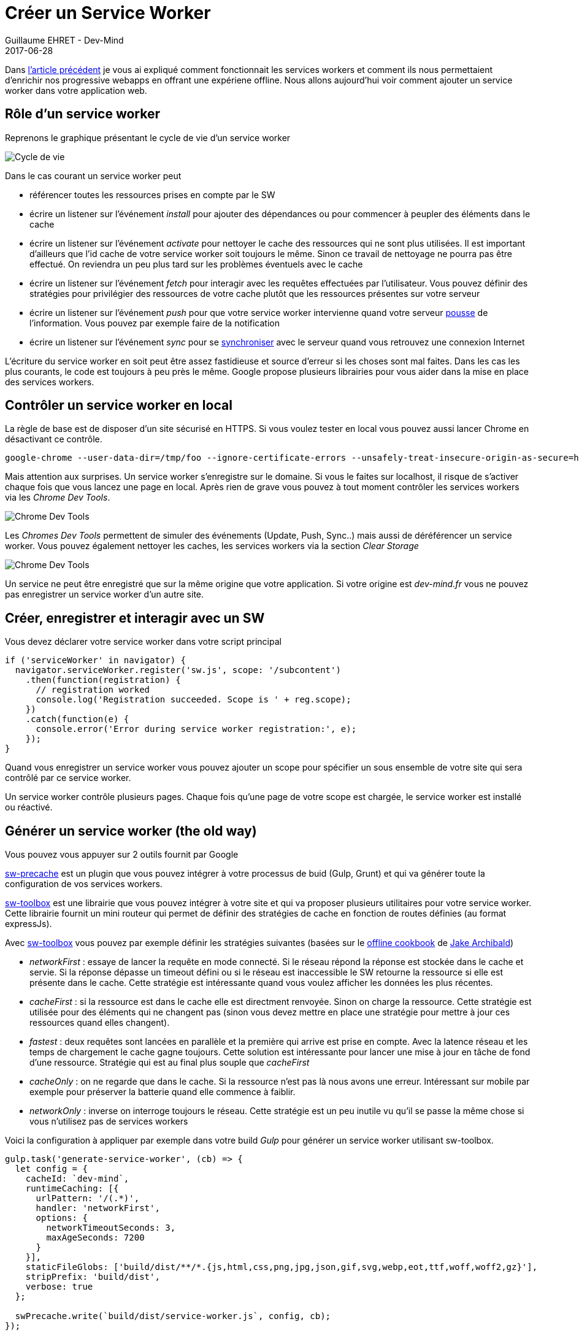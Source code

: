 :doctitle: Créer un Service Worker
:description:  Zoom sur sw-precache et sw-toolbox permettant de mettre en place des services workers
:keywords: Web, PWA, ServiceWorker
:author: Guillaume EHRET - Dev-Mind
:revdate: 2017-06-28
:category: Web
:teaser: Après avoir rappelé comment fonctionnait les services workers cet article explique comment mettre en place un service worker via les librairies sw-toolbox et sw-precache de Google.
:imgteaser: ../../img/blog/2017/creer_service_worker_00.png

Dans https://www.dev-mind.fr/blog/2017/service_worker.html[l'article précédent] je vous ai expliqué comment fonctionnait les services workers et comment ils nous permettaient d'enrichir nos progressive webapps en offrant une expériene offline. Nous allons aujourd'hui voir comment ajouter un service worker dans votre application web.

== Rôle d'un service worker

Reprenons le graphique présentant le cycle de vie d'un service worker

image::../../img/blog/2017/service_worker_05.png[Cycle de vie, max-width="700px"]

Dans le cas courant un service worker peut

* référencer toutes les ressources prises en compte par le SW
* écrire un listener sur l'événement _install_ pour ajouter des dépendances ou pour commencer à peupler des éléments dans le cache
* écrire un listener sur l'événement _activate_ pour nettoyer le cache des ressources qui ne sont plus utilisées. Il est important d'ailleurs que l'id cache de votre service worker soit toujours le même. Sinon ce travail de nettoyage ne pourra pas être effectué. On reviendra un peu plus tard sur les problèmes éventuels avec le cache
* écrire un listener sur l'événement _fetch_ pour interagir avec les requêtes effectuées par l'utilisateur. Vous pouvez définir des stratégies pour privilégier des ressources de votre cache plutôt que les ressources présentes sur votre serveur
* écrire un listener sur l'événement _push_ pour que votre service worker intervienne quand votre serveur https://developer.mozilla.org/en-US/docs/Web/API/PushEvent[pousse] de l'information. Vous pouvez par exemple faire de la notification
* écrire un listener sur l'événement _sync_ pour se https://github.com/WICG/BackgroundSync/blob/master/explainer.md[synchroniser] avec le serveur quand vous retrouvez une connexion Internet

L'écriture du service worker en soit peut être assez fastidieuse et source d'erreur si les choses sont mal faites. Dans les cas les plus courants, le code est toujours à peu près le même. Google propose plusieurs librairies pour vous aider dans la mise en place des services workers.

== Contrôler un service worker en local

La règle de base est de disposer d'un site sécurisé en HTTPS. Si vous voulez tester en local vous pouvez aussi lancer Chrome en désactivant ce contrôle.

 google-chrome --user-data-dir=/tmp/foo --ignore-certificate-errors --unsafely-treat-insecure-origin-as-secure=https://localhost

Mais attention aux surprises. Un service worker s'enregistre sur le domaine. Si vous le faites sur localhost, il risque de s'activer chaque fois que vous lancez une page en local. Après rien de grave vous pouvez à tout moment contrôler les services workers via les _Chrome Dev Tools_.

image::../../img/blog/2017/creer_service_worker_01.png[Chrome Dev Tools]

Les _Chromes Dev Tools_ permettent de simuler des événements (Update, Push, Sync..) mais aussi de déréférencer un service worker. Vous pouvez également nettoyer les caches, les services workers via la section _Clear Storage_

image::../../img/blog/2017/creer_service_worker_02.png[Chrome Dev Tools]

Un service ne peut être enregistré que sur la même origine que votre application. Si votre origine est _dev-mind.fr_ vous ne pouvez pas enregistrer un service worker d'un autre site.

== Créer, enregistrer et interagir avec un SW

Vous devez déclarer votre service worker dans votre script principal

[source, javascript, subs="none"]
----
if ('serviceWorker' in navigator) {
  navigator.serviceWorker.register('sw.js', scope: '/subcontent')
    .then(function(registration) {
      // registration worked
      console.log('Registration succeeded. Scope is ' + reg.scope);
    })
    .catch(function(e) {
      console.error('Error during service worker registration:', e);
    });
}
----

Quand vous enregistrer un service worker vous pouvez ajouter un scope pour spécifier un sous ensemble de votre site qui sera contrôlé par ce service worker.

Un service worker contrôle plusieurs pages. Chaque fois qu'une page de votre scope est chargée, le service worker est installé ou réactivé.


== Générer un service worker (the old way)

Vous pouvez vous appuyer sur 2 outils fournit par Google

https://github.com/GoogleChrome/sw-precache[sw-precache] est un plugin que vous pouvez intégrer à votre processus de buid (Gulp, Grunt) et qui va générer toute la configuration de vos services workers.

https://github.com/GoogleChrome/sw-toolbox[sw-toolbox] est une librairie que vous pouvez intégrer à votre site et qui va proposer plusieurs utilitaires pour votre service worker. Cette librairie fournit un mini routeur qui permet de définir des stratégies de cache en fonction de routes définies (au format expressJs).

Avec https://github.com/GoogleChrome/sw-toolbox[sw-toolbox] vous pouvez par exemple définir les stratégies suivantes (basées sur le https://jakearchibald.com/2014/offline-cookbook/[offline cookbook] de https://twitter.com/jaffathecake[Jake Archibald])

* _networkFirst_ : essaye de lancer la requête en mode connecté. Si le réseau répond la réponse est stockée dans le cache et servie. Si la réponse dépasse un timeout défini ou si le réseau est inaccessible le SW retourne la ressource si elle est présente dans le cache. Cette stratégie est intéressante quand vous voulez afficher les données les plus récentes.
* _cacheFirst_ : si la ressource est dans le cache elle est directment renvoyée. Sinon on charge la ressource. Cette stratégie est utilisée pour des éléments qui ne changent pas (sinon vous devez mettre en place une stratégie pour mettre à jour ces ressources quand elles changent).
* _fastest_ : deux requêtes sont lancées en parallèle et la première qui arrive est prise en compte. Avec la latence réseau et les temps de chargement le cache gagne toujours. Cette solution est intéressante pour lancer une mise à jour en tâche de fond d'une ressource. Stratégie qui est au final plus souple que _cacheFirst_
* _cacheOnly_ : on ne regarde que dans le cache. Si la ressource n'est pas là nous avons une erreur. Intéressant sur mobile par exemple pour préserver la batterie quand elle commence à faiblir.
* _networkOnly_ : inverse on interroge toujours le réseau. Cette stratégie est un peu inutile vu qu'il se passe la même chose si vous n'utilisez pas de services workers


Voici la configuration à appliquer par exemple dans votre build _Gulp_ pour générer un service worker utilisant sw-toolbox.

[source, javascript, subs="none"]
----
gulp.task('generate-service-worker', (cb) => {
  let config = {
    cacheId: `dev-mind`,
    runtimeCaching: [{
      urlPattern: '/(.*)',
      handler: 'networkFirst',
      options: {
        networkTimeoutSeconds: 3,
        maxAgeSeconds: 7200
      }
    }],
    staticFileGlobs: ['build/dist/**/*.{js,html,css,png,jpg,json,gif,svg,webp,eot,ttf,woff,woff2,gz}'],
    stripPrefix: 'build/dist',
    verbose: true
  };

  swPrecache.write(`build/dist/service-worker.js`, config, cb);
});
----

Vous devez indiquer à _swPrecache_ où le service worker est généré. Au niveau de la configuration vous devez spécifier

* un _id_ pour le cache : omme je le disais plus haut c'est important de toujours garder le même identifiant pour que le service worker généré soit capable de nettoyer le cache quand ce dernier comporte des éléments plus utilisés
* une ou plusieurs configuration de cache (_runtimeCaching_): vous définisser des URLs au format ExpressJS afin d'indiquer quels fichiers seront pris en compte par cette configuration (ici je prends toutes les URL du site). Vous pouvez ensuite choisir la stratégie de cache à appliquer et ajouter des options. J'utilise ici 2 options intéressantes. La première __networkTimeoutSeconds__ permet de privilégier le cache si le timeout est dépassé (vous permet de servir votre site quand la qualité du réseau est très fluctuante. L'option _maxAgeSeconds_ permet de définir une durée de vie dans le cache
* _staticFileGlobs_ vous permet de définir quels fichiers serons gérés par votre service worker
* ...

Pour limiter les problèmes de cache je vous conseil également de faire du _cache busting_.
Le _Cache busting_ consiste à utiliser un nom unique pour vos ressources. En gros dans votre processus de build vous renommer chacune de vos ressources en mettant un numéro de révision. Cette manière de faire force le navigateur à recharger des ressources quand celles ci changent. Par contre vous devez vous assurer que votre point d'entrée de votre application (index.html) soit

Je ne vais pas m'attarder sur cette solution car Google a annoncé à https://events.google.com/io/[Google IO 2017] la sortie de https://workboxjs.org[Workboxjs] une nouvelle toolbox pour vous aider à écrire des applications progressives.... Si vous utilisez swPrecache et swToolbox pas d'affolement, Google maintient toujours ces solutions.

== Utiliser Workboxjs et vérifier le fonctionnement

C'est ce que nous verrons dans le prochain article sur les services workers
